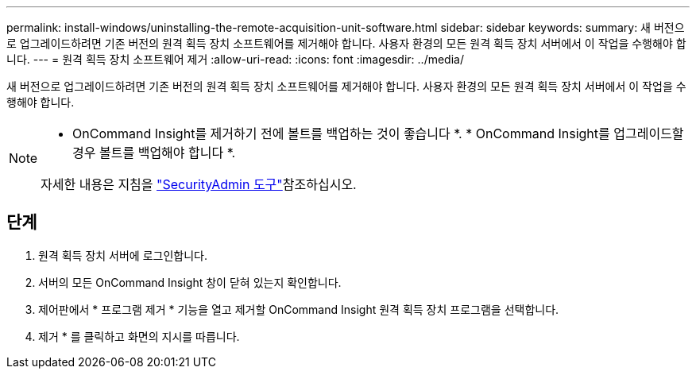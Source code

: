 ---
permalink: install-windows/uninstalling-the-remote-acquisition-unit-software.html 
sidebar: sidebar 
keywords:  
summary: 새 버전으로 업그레이드하려면 기존 버전의 원격 획득 장치 소프트웨어를 제거해야 합니다. 사용자 환경의 모든 원격 획득 장치 서버에서 이 작업을 수행해야 합니다. 
---
= 원격 획득 장치 소프트웨어 제거
:allow-uri-read: 
:icons: font
:imagesdir: ../media/


[role="lead"]
새 버전으로 업그레이드하려면 기존 버전의 원격 획득 장치 소프트웨어를 제거해야 합니다. 사용자 환경의 모든 원격 획득 장치 서버에서 이 작업을 수행해야 합니다.

[NOTE]
====
* OnCommand Insight를 제거하기 전에 볼트를 백업하는 것이 좋습니다 *. * OnCommand Insight를 업그레이드할 경우 볼트를 백업해야 합니다 *.

자세한 내용은 지침을 link:../config-admin\/security-management.html["SecurityAdmin 도구"]참조하십시오.

====


== 단계

. 원격 획득 장치 서버에 로그인합니다.
. 서버의 모든 OnCommand Insight 창이 닫혀 있는지 확인합니다.
. 제어판에서 * 프로그램 제거 * 기능을 열고 제거할 OnCommand Insight 원격 획득 장치 프로그램을 선택합니다.
. 제거 * 를 클릭하고 화면의 지시를 따릅니다.

